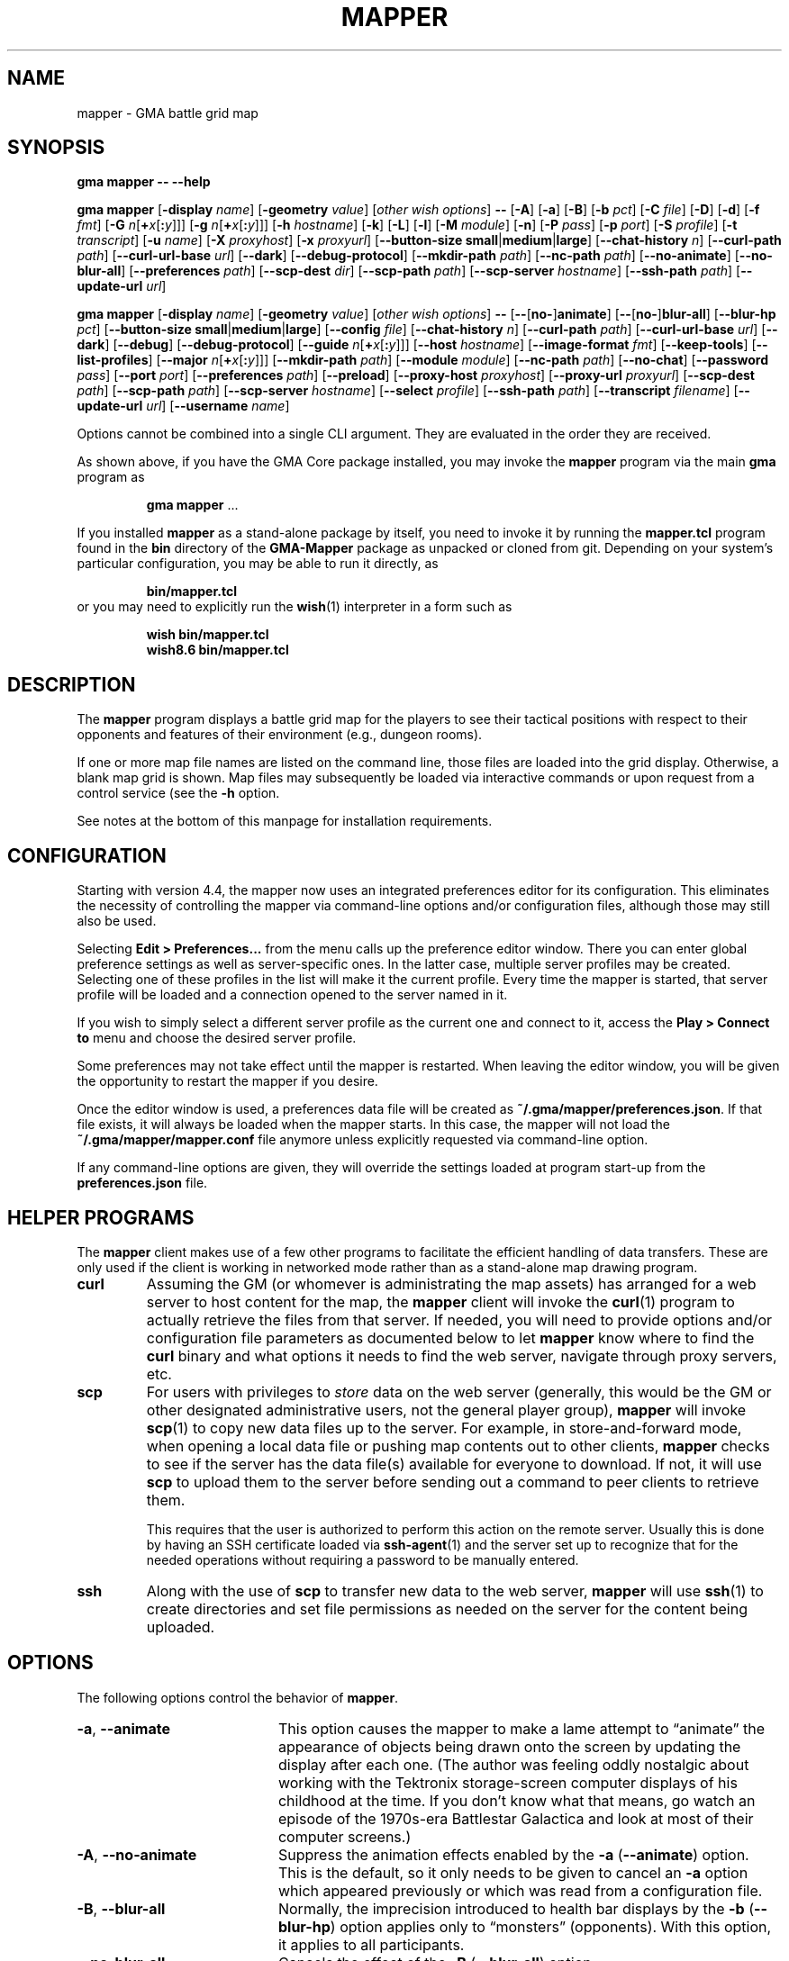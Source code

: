 '\" t
'\" <<ital-is-var>>
'\" <<bold-is-fixed>>
.TH MAPPER 6 "GMA-Mapper 4.22.1" 03-Feb-2024 "Games" \" @@mp@@
.SH NAME
mapper \- GMA battle grid map
.SH SYNOPSIS
'\" <<usage>>
.LP
.na
.B gma
.B mapper
.B \-\-
.B \-\-help
.LP
.B gma
.B mapper
.RB [ \-display
.IR name ]
.RB [ \-geometry
.IR value ]
.RI [ "other wish options" ]
.B \-\-
.RB [ \-A ]
.RB [ \-a ]
.RB [ \-B ]
.RB [ \-b
.IR pct ]
.RB [ \-C
.IR file ]
'\".RB [ \-c
'\".RI [ image\fB=\fP ] name [\fB:\fP color ]]
.RB [ \-D ]
.RB [ \-d ]
.RB [ \-f
.IR fmt ]
.RB [ \-G
.IR n [\fB+\fP x [\fB:\fP y ]]]
.RB [ \-g
.IR n [\fB+\fP x [\fB:\fP y ]]]
.RB [ \-h
.IR hostname ]
.RB [ \-k ]
.RB [ \-L ]
.RB [ \-l ]
.RB [ \-M
.IR module ]
.RB [ \-n ]
.RB [ \-P
.IR pass ]
.RB [ \-p
.IR port ]
.RB [ \-S
.IR profile ]
.RB [ \-t
.IR transcript ]
.RB [ \-u
.IR name ]
.RB [ \-X
.IR proxyhost ]
.RB [ \-x
.IR proxyurl ]
.RB [ \-\-button\-size
.BR small | medium | large ]
.RB [ \-\-chat\-history
.IR n ]
.RB [ \-\-curl\-path
.IR path ]
.RB [ \-\-curl\-url\-base
.IR url ]
.RB [ \-\-dark ]
.RB [ \-\-debug\-protocol ]
.RB [ \-\-mkdir\-path
.IR path ]
.RB [ \-\-nc\-path
.IR path ]
.RB [ \-\-no\-animate ]
.RB [ \-\-no\-blur\-all ]
.RB [ \-\-preferences
.IR path ]
.RB [ \-\-scp\-dest
.IR dir ]
.RB [ \-\-scp\-path
.IR path ]
.RB [ \-\-scp\-server
.IR hostname ]
.RB [ \-\-ssh\-path
.IR path ]
.RB [ \-\-update\-url
.IR url ]
.LP
.B gma
.B mapper
.RB [ \-display
.IR name ]
.RB [ \-geometry
.IR value ]
.RI [ "other wish options" ]
.B \-\-
.RB [ \-\- [ no\- ] animate ]
.RB [ \-\- [ no\- ] blur\-all ]
.RB [ \-\-blur\-hp
.IR pct ]
.RB [ \-\-button\-size
.BR small | medium | large ]
.RB [ \-\-config
.IR file ]
'\".RB [ \-\-character
'\".RI [ image\fB=\fP ] name [\fB:\fP color ]]
.RB [ \-\-chat\-history
.IR n ]
.RB [ \-\-curl\-path
.IR path ]
.RB [ \-\-curl\-url\-base
.IR url ]
.RB [ \-\-dark ]
.RB [ \-\-debug ]
.RB [ \-\-debug\-protocol ]
.RB [ \-\-guide
.IR n [\fB+\fP x [\fB:\fP y ]]]
.RB [ \-\-host
.IR hostname ]
.RB [ \-\-image\-format
.IR fmt ]
.RB [ \-\-keep\-tools ]
.RB [ \-\-list\-profiles ]
.RB [ \-\-major
.IR n [\fB+\fP x [\fB:\fP y ]]]
.RB [ \-\-mkdir\-path
.IR path ]
.RB [ \-\-module
.IR module ]
.RB [ \-\-nc\-path
.IR path ]
.RB [ \-\-no\-chat ]
.RB [ \-\-password
.IR pass ]
.RB [ \-\-port
.IR port ]
.RB [ \-\-preferences
.IR path ]
.RB [ \-\-preload ]
.RB [ \-\-proxy\-host
.IR proxyhost ]
.RB [ \-\-proxy\-url
.IR proxyurl ]
.RB [ \-\-scp\-dest
.IR path ]
.RB [ \-\-scp\-path
.IR path ]
.RB [ \-\-scp\-server
.IR hostname ]
.RB [ \-\-select
.IR profile ]
.RB [ \-\-ssh\-path
.IR path ]
.RB [ \-\-transcript
.IR filename ]
.RB [ \-\-update\-url
.IR url ]
.RB [ \-\-username
.IR name ]
.ad
'\" <</usage>>
.LP
Options cannot be combined into a single CLI argument.
They are evaluated in the order they are received.
.LP
As shown above, if you have the GMA Core package installed, you may invoke the
.B mapper
program via the main
.B gma
program as
.RS
.LP
'\" <<TeX>>
'\" \begin{Coding!}
'\" `$ gma mapper` \dots
'\" \end{Coding!}
.B gma
.B mapper
\&...
'\" <</TeX>>
.RE
.LP
If you installed 
.B mapper
as a stand-alone package by itself, you need to invoke it by running the
.B mapper.tcl
program found in the
.B bin
directory of the
.B GMA-Mapper
package as unpacked or cloned from git.
Depending on your system's particular configuration, you may be able to run it
directly, as
.RS
.LP
'\" <<TeX>>
'\" \begin{Coding!}
'\" `$ bin/mapper.tcl`
'\" \end{Coding!}
.B bin/mapper.tcl
'\" <</TeX>>
.RE
or you may need to explicitly run the
.BR wish (1)
interpreter in a form such as
.RS
.LP
'\" <<TeX>>
'\" \begin{Coding!}
'\" `$ wish bin/mapper.tcl`\\
'\" `$ wish8.6 bin/mapper.tcl`
'\" \end{Coding!}
.B wish 
.B bin/mapper.tcl
.br
.B wish8.6
.B bin/mapper.tcl
'\" <</TeX>>
.RE
.SH DESCRIPTION
.LP
The
.B mapper
program displays a battle grid map for the players to see their tactical positions
with respect to their opponents and features of their environment (e.g., dungeon
rooms).
.LP
If one or more map file names are listed on the command line, those files are loaded
into the grid display.  Otherwise, a blank map grid is shown.  Map files may subsequently
be loaded via interactive commands or upon request from a control service (see the
.B \-h
option.
.LP
See notes at the bottom of this manpage for installation requirements.
.SH CONFIGURATION
.LP
Starting with version 4.4, the mapper now uses an integrated preferences editor for
its configuration. This eliminates the necessity of controlling the mapper via command-line
options and/or configuration files, although those may still also be used.
.LP
Selecting
'\" <<TeX>>
'\" \menu{Edit > Preferences\dots}
.B Edit 
.B > 
.B Preferences...
'\" <</TeX>>
from the menu calls up the preference editor window. There you can enter global
preference settings as well as server-specific ones. In the latter case, multiple
server profiles may be created. Selecting one of these profiles in the list will make it
the current profile. Every time the mapper is started, that server profile will be loaded
and a connection opened to the server named in it.
.LP
If you wish to simply select a different server profile as the current one and connect to it,
access the
'\" <<TeX>>
'\" \menu{Play > Connect to}
.B Play
.B >
.B "Connect to"
'\" <</TeX>>
menu and choose the desired server profile.
.LP
Some preferences may not take effect until the mapper is restarted. When leaving the
editor window, you will be given the opportunity to restart the mapper if you desire.
.LP
Once the editor window is used, a preferences data file will be created as
.BR "~/.gma/mapper/preferences.json" .
If that file exists, it will always be loaded when the mapper starts. In this case,
the mapper will not load the
.B "~/.gma/mapper/mapper.conf"
file anymore unless explicitly requested via command-line option.
.LP
If any command-line options are given, they will override the settings loaded at program start-up
from the
.B preferences.json
file.
.SH "HELPER PROGRAMS"
.LP
The
.B mapper
client makes use of a few other programs to facilitate the efficient handling
of data transfers. These are only used if the client is working in networked mode rather
than as a stand-alone map drawing program.
'\" <<desc>>
.TP
.B curl
Assuming the GM (or whomever is administrating the map assets) has arranged for a web server
to host content for the map, the
.B mapper
client will invoke the
.BR curl (1)
program to actually retrieve the files from that server. If needed, you will need to provide
options and/or configuration file parameters as documented below to let
.B mapper
know where to find the 
.B curl
binary and what options it needs to find the web server, navigate through proxy servers, etc.
.TP
.B scp
For users with privileges to
'\" <</ital-is-var>>
.I store
'\" <<ital-is-var>>
data on the web server (generally, this would be the GM or other designated administrative users,
not the general player group), 
.B mapper
will invoke
.BR scp (1)
to copy new data files up to the server. For example, in store-and-forward mode, when opening
a local data file or pushing map contents out to other clients, 
.B mapper
checks to see if the server has the data file(s) available for everyone to download. If not,
it will use
.B scp
to upload them to the server before sending out a command to peer clients to retrieve them.
.RS
.LP
This requires that the user is authorized to perform this action on the remote server.
Usually this is done by having an SSH certificate loaded via
.BR ssh-agent (1)
and the server set up to recognize that for the needed operations without requiring a
password to be manually entered.
.RE
.TP
.B ssh
Along with the use of
.B scp
to transfer new data to the web server, 
.B mapper
will use
.BR ssh (1)
to create directories and set file permissions as needed on the server for the content being
uploaded. 
'\" <</>>
.SH OPTIONS
.LP
The following options control the behavior of
.BR mapper .
'\" <<list>>
.TP 20
.BR \-a ", " \-\-animate
This option causes
the mapper to make a lame attempt to \*(lqanimate\*(rq the appearance
of objects being drawn onto the screen by updating the display after each one.
(The author was feeling oddly nostalgic about working with the Tektronix storage-screen
computer displays of his childhood at the time. If you don't know what that means, go
watch an episode of the 1970s-era Battlestar Galactica and look at most of their
computer screens.)
.TP
.BR \-A ", " \-\-no\-animate
Suppress the animation effects enabled by the 
.B \-a
.RB ( \-\-animate )
option. This is the default, so it only needs to be given to cancel an
.B \-a
option which appeared previously or which was read from a configuration file.
.TP
.BR \-B ", " \-\-blur\-all
Normally, the imprecision introduced to health bar displays by the 
.B \-b
.RB ( \-\-blur\-hp )
option applies only to \*(lqmonsters\*(rq (opponents). With this option, it
applies to all participants.
.TP
.B \-\-no\-blur\-all
Cancels the effect of the
.B \-B
.RB ( \-\-blur\-all )
option.
.TP
.BI "\-b\fR, \fP\-\-blur\-hp " pct
This option \*(lqblurs\*(rq the health bar displays by rounding off the displayed
hit point total to only be accurate in
.IR pct -percent
intervals. For example, a setting of
.B 10
means the health bar will blur the value by 10%; in other words, rather than
every hit point showing proportionally on the health bar, the health bar will only
show 10 possible intermediate values, corresponding to the hit points being 1\-9%,
10\-19%, 20\-29%, ..., 90\-99% of the total, as well as 0% and 100%.
Thus, higher 
.I pct
values indicate less accurate displays. 
.RS
.LP
Setting 
.I pct
to 0 (or less) indicates that no blurring is desired; in this case the display is
precisely accurate. This is the default, but note that the hit points reported may
be blurred on the server (GM)'s side independently.
.LP
Once a creature reaches 0 hit points, no further blurring is
done, so the bleed-out sequence is accurate (but this is fairly quick for almost all
creatures and is of less consequence than the hit point totals while they are still
alive and fighting, so this was considered a better course of action).
.RE
.TP
.BI "\-\-button\-size " size
Change the size of the toolbar buttons. The
.I size
value may be any string starting with
.BR s ,
.BR m ,
or
.BR l ,
representing small, medium, or large-size icons. Small buttons are the default.
.TP
.BI "\-C\fR, \fP\-\-config " file
Read a set of command-line options from the named
.I file
as if they appeared at this point in the list of command-line
options. Only the long-form option names are allowed and are
given without the leading hyphens.
The file must contain a single option per line. Options which
take a parameter are separated from their parameter with an equals
sign (although this is currently not supported in the command line
itself). For example, a configuration file might contain the
following:
'\" <<TeX>>
'\"\begin{SourceCode}
'\"# My configuration settings
'\"scp-dest=/usr/local/game-support
'\"scp-server=www.example.org
'\"curl-url-base=https://www.example.org/game
'\"no-animate
'\"keep-tools
'\"\end{SourceCode}
.RS
.RS
.nf
.na
.B "# My configuration settings"
.B "scp-dest=/usr/local/game-support"
.B "scp-server=www.example.org"
.B "curl-url-base=https://www.example.org/game"
.B "no-animate"
.B "keep-tools"
.ad
.fi
.RE
'\" <</TeX>>
.LP
Note that any line whose very first character is an octothorpe
.RB (\*(lq # \*(rq)
is ignored as a comment.
.LP
If the file
.B ~/.gma/mapper/mapper.conf
exists, it is read first before command-line options or
(other) configuration files are loaded.
.LP
Note that more than one
.B \-\-config
(and/or
.BR \-C )
option may be given, in which case the files are read in the order they appear in the 
command line. This may be used to split up options into different files, such as general
settings common to all sessions, and specific settings based on networks or different games.
.RE
'\".TP
'\".BI "\-c\fR, \fP\-\-character \fR[\fP" image =\fR]\fP name \fR[\fP: color \fR]\fP
'\"Add player
'\".I name
'\"to the list of standard players tracked by the mapper.
'\"This is the list that appears in the pop-up menu for placing
'\"people onto the map.  If 
'\".I color
'\"is also specified, that color is used for the threat zone
'\"highlighting.  This may be a standard X11 color name, or
'\"an RGB value in the form 
'\".BI # rgb,
'\".BI # rrggbb,
'\"or
'\".BI # rrrgggbbb.
'\"The default is \*(lqblue\*(rq.
'\".RS
'\".LP
'\"If an image file will be used with the character that's not the same
'\"name as the character, specify it as
'\".IB image = name
'\"in this option.
'\".LP
'\"Multiple
'\".B \-c
'\"options may be given.  Each adds another name to the list.
'\".LP
'\"Note that when the mapper is networked, the
'\"default list of names actually comes from the server, so it
'\"should not be necessary to specify these names to the client from
'\"the command line or configuration file.
'\".RE
.TP
.BI "\-\-chat\-history " n
Limits the retained chat history to 
.I n
messages. When
.B mapper
starts, it reloads the chat history it had cached from the previous
session on the current
.I host
and 
.I port
but if that results in more than
.I n
messages being in the history, the list of messages is truncated to
the most recent
.I n
(both in-memory and in the cache file). Any additional messages
received will be kept, so the actual history will be a little
larger than
.I n
until the next time 
.B mapper
is started. If
.I n
is less than or equal to 0,
then no limit is placed on the history size.
The default limit is 512.
.TP
.BI "\-\-curl\-path " path
Specify the path to the
.BR curl (1)
program on your system, if the built-in default doesn't work for you.
This is used when fetching image and map files from the server.
.TP
.BI "\-\-curl\-url\-base " url
Specify the base URL on the data server. The files downloaded by mapper
clients will be in a directory hierarchy appended to this string.
.TP
.BR \-d ", " \-\-dark
This option changes the default color palette to use a darker background which
may be easier to look at for longer periods of time. On macOS systems running
up-to-date versions of Tcl/Tk (not the default legacy version supplied by
Apple), dark mode is automatically selected if the macOS session is also
configured for dark mode.
.TP
.BR \-D ", " \-\-debug
Increase debugging output level. Multiple 
.B \-D 
options further increase verbosity of debugging messages. These are displayed
in a separate window.
.TP
.BI \-\-debug\-protocol
Turns on debugging messages showing all interactions between client and server, and the client-side
procesesing that is done to support that interaction.
.TP
.BI "\-g\fR, \fP\-\-guide " n
Make every
.IR n th
gridline red (thick lines).
This is for minor guide lines. The value of
.I n
may be specified in all the same ways as for the
.BR \-G / \-\-major
option (see below).
.TP
.B \-\-help
Print a summary of the command invocation options and exit.
.TP
.BI "\-h\fR, \fP\-\-host " hostname
Connect to a map control service running on the designated host.  This will 
send updates to item positions, display of rooms, etc.
If this option is not specified, no control connection is made, and the mapper
runs in stand-alone mode.
.TP
.BR \-f ", " "\-\-image\-format gif" | png
Sets the preferred image file format to request when retrieving images from the server to display on the map.
.TP
.BR \-k ", " \-\-keep\-tools
Normally, map clients have their toolbars turned off to maximize
the available screen space for the battle map. The GM can turn on and off their toolbars from
his console as needed.  If this option is given, this causes the client to unconditionally
display its toolbar anyway. This is used for the main map run by the GM or whomever else is
managing the group map and needs the toolbar active, or if people just want to keep the toolbar all
the time.
'\" <<New>>
.TP
.BR \-L ", " \-\-list\-profiles
List all the available profiles in the current preferences settings (either the default set for
the mapper client or the one specified with the
.B \-\-preferences
option). This list is printed to the standard output and then the mapper exits.
These are the profile names which may be given to the
.B \-\-select
option.
'\" <</New>>
.TP
.BI "\-G\fR, \fP\-\-major " n
Make every
.IR n th
gridline green (very thick lines).
This is for major guide lines on the map. 
.TP
.BI "\-G\fR, \fP\-\-major " n + o
As above, but offset the major guide lines to the right and down by
.I o
lines.
The
.B +
character is required, but the value of
.I o
may be negative, so the option 
.RB \*(lq \-G
.IB n +\-3\fR\*(rq\fP
would move the lines to the left and up by 3 lines.
.TP
.BI "\-G\fR, \fP\-\-major " n + x : y
If expressed this way, rather than use the same offset in both directions, move the guide
lines 
.I x
lines to the right and
.I y
lines down.
.TP
.BI "\-\-mkdir\-path " path
Specify the 
.I "server-side"
path to the
.BR mkdir (1)
program which will be used when uploading files
'\" <</ital-is-var>>
.I to
'\" <<ital-is-var>>
the data server (authorized users only).
.TP
.BI "\-M\fR, \fP\-\-module " module
Use the module ID code
.I module
for this session. This is used to differentiate server-side resources
between campaigns which have conflicting names. This is only needed 
for the mapper clients used as the forwarder in store-and-forward mode
(typically the GM's own client).
.TP
.BI "\-\-nc\-path " path
Specify the path to the
.BR nc (1)
program which will be used when sending files
'\" <</ital-is-var>>
.I to
'\" <<ital-is-var>>
the data server (authorized users only) through a SOCKS proxy server.
.TP
.BR \-n ", " \-\-no\-chat
Suppress the display of incoming chat messages including die rolls.
.TP
.BI "\-P\fR, \fP\-\-password " pass
For servers which require authentication, this specifies the password to gain entry to that server.
This is a fairly simple authentication mechanism intended to block nuisance connections, spam,
and accidental connections of legitimate clients to the wrong game server. If 
.I pass
is given as a single question mark
.RB (\*(lq ? \*(rq),
then the user will be prompted to enter their password manually when connecting to the server.
This avoids placing the plaintext password on the command line or in a configuration file.
.TP
.BI "\-p\fR, \fP\-\-port " port
If the
.B \-h
.RB ( \-\-host )
option is given, connect to the specified TCP
.I port
number on that host.  The default is port 2323.
.TP
.BI "\-\-preferences " path
Use the specified
.I path
instead of
.B ~/.gma/mapper/preferences.json
for the set of user preferences to use for this invocation. This allows
a completely separate set of preferences to be used for different users
or purposes. This command may not appear in a configuration file
(and is ignored if it is). It must be given only on the command line.
.TP
.BR \-l ", " \-\-preload
Pre-load all the cached images into memory at start-up, instead of loading them
as needed during the map's operation. Note that this only loads cached images
which are new enough that the mapper wouldn't check the server for newer versions
anyway, thus allowing a mapper client to be restarted mid-game with a minimum of
impact to game performance.
.TP
.BI "\-X\fR, \fP\-\-proxy\-host " host \fR[\fP: port \fR]\fP
For sending files
'\" <</ital-is-var>>
.I to
'\" <<ital-is-var>>
the server (for authorized users only), use the specified SOCKS5 proxy
server. (E.g.,
.BR "\-X proxy.example.org:1080" .)
.TP
.BI "\-x\fR, \fP\-\-proxy\-url " proxyurl
Use the given URL to connect through a proxy server to fetch image data.
This does not affect the connection to the map server used by GMA (yet).
(E.g., 
.BR "\-x http://proxy.example.org:1080" .)
.TP
.BI "\-\-scp\-dest " path
Specify the 
.I server-side
directory into which files will be uploaded (authorized users only).
This will be the top-level data directory for the mapper; subdirectory
names will be appended to this string.
.TP
.BI "\-\-scp\-path " path
Specify the path to the
.BR scp (1)
program which will be used to send files
'\" <</ital-is-var>>
.I to
'\" <<ital-is-var>>
the data server. (Authorized users only.)
.TP
.BI "\-\-scp\-server " hostname
The host name of the storage server. Only used when sending files
'\" <</ital-is-var>>
.I to
'\" <<ital-is-var>>
the server (authorized users only).
.TP
.BI "\-S\fR, \fP\-\-select " profile
Selects the named server
.I profile
from the
.B preferences.json
file without making it the selected profile
for other invocations of the mapper.
.TP
.BI "\-\-ssh\-path " path
Specify the path to the 
.BR ssh (1)
program used to send files
'\" <</ital-is-var>>
.I to
'\" <<ital-is-var>>
the storage server (authorized users only).
.TP
.BI "\-t\fR, \fP\-\-transcript " path
'\" <<TeX>>
'\" \label{mapper-transcript-opt}
'\" <</TeX>>
Records all chat window activity (including results of die rolls) to the
specified file
.IR path .
If this file exists, it will be appended to with the new information.
.RS
.LP
The following special tokens may appear in the
.I path
string, which will be replaced with values based on the time of day
the file is opened:
'\" <<desc>>
.TP 6
.B %a
Mon, Tue, etc.
.TP
.B %A
Monday, Tuesday, etc.
.TP
.B %b
Jan, Feb, etc.
.TP
.B %B
January, February, etc.
.TP
.B %d
Day of month (1\-31).
.TP
.B %j
Julian day of the year.
.TP
.B %m
Month (01\-12).
.TP
.B %y
Year (00\-99).
.TP
.B %Y
Year (all digits).
.TP
.B %H
Hour (00\-23).
.TP
.B %I
Hour (01\-12).
.TP
.B %M
Minutes (00\-59).
.TP
.B %S
Seconds (00\-59).
.TP
.B %p
AM or PM.
.TP
.B %D
Date (%m/%y/%d).
.TP
.B %r
Time (%I:%M:%S %p).
.TP
.B %R
Time (%H:%M).
.TP
.B %T
Time (%H:%M:%S).
.TP
.B %Z
Time zone name.
'\" <</>>
.RE
.TP
.BI "\-\-update\-url " url
Specifies the URL where updated versions of the 
.B mapper
program may be obtained. This enables automatic upgrades. The
.B mapper
will, with the user's approval, download updated versions of itself
from this URL and install them.
.TP
.BI "\-u\fR, \fP\-\-username " name
Sets the name used to identify you amongst the other players on your server.
If this option is not provided, your current system username will be used
instead.
'\" <</>>
.SH "INVOCATION"
.LP
As of this writing, the mapper still has not been ported to the new GMA
code in Python, and is still implemented as a Tcl/Tk script.  This means
you need to have a Tcl/Tk interpreter installed on your system. (See 
.B "http://tcl.tk"
if you need more information about that.) Since it's a GUI application,
it is run using the 
.B wish
command (the Tcl Windowing Shell).
.LP
We have noted that at least on the Mac platform, the
.B wish
program will refuse to let you expand the map window larger than
the largest dimensions of the screen(s) when it was launched,
so you want to plug in any projector or external displays before
starting the map.
.SH "INTERACTIVE USAGE"
.LP
The mapper shows the dungeon area around the players and includes features which
are helpful for managing game mechanics, particularly those relating to combat.
It is intended to be fairly self-explanatory (and I don't have time to thoroughly
document everything at the moment), so the following brief notes will hopefully suffice
to help a new user navigate its quirks.
.LP
The system menu bar is not used for this application, and is left to whatever the
.B wish
program sets it to for generic scripts. Instead, all of the interaction with the mapper
is done through its toolbar and context menu.
.SS "Tool Bar"
.LP
Across the top of the map is a graphical toolbar. Click on each button to activate its features. Note that some of these turn on/off different modes of operation for the map. When this happens, the mouse cursor will change to show the mode the map is currently in.
.LP
Each button is described briefly below.
The first block of buttons control the mapper's mode of operation.
They function as radio buttons (only one is active at a time,
and selecting one de-selects the previously selected one).
'\" <<list>>
.TP 10
Line Tool (cross-hair cursor)
Selects the line drawing tool. When this tool is active, click
the left button to start drawing a line, then click it again at
the other end of the line. You may continue clicking to get multiple
connected line segments (which all count as a single object on the
map). When finished, press the Escape key or click the middle button.  Cancel by pressing Escape or the middle button without having 
defined any points on the line at all.
Note that the current FILL color (not OUTLINE color) is used to
draw the line on the map.
.TP
Rectangle Tool (square cursor)
Selects the rectangle drawing tool. When this tool is active, click
the left button where you want one corner of the rectangle
to go, then click again where the diagonally opposite corner
should go.
The rectangle will be outlined in the OUTLINE color and filled
in with the FILL color.
Cancel by pressing Escape or the middle button.
.TP
Polygon Tool (polygon cursor)
This works like the Line Tool except that the region inside the
shape defined by the line segments is filled in with the FILL color,
while the outline is colored in the OUTLINE color.
.RS
.LP
Note that when this tool is selected, the two option buttons 
become active, offering some different options for how the lines
of the polygon are to be joined:
'\" <<list>>
.TP 8
Corner
Each time you click on this button, it cycles through the different
corner-join options: beveled, mitered, and round.
.TP
Spline
Each time you click on this button, it cycles through the spline 
levels from 0 (no splines, just straight lines), to 9 (use 9
lines between points to make a smooth curve).
.RE
'\" <</>>
.TP
Ellipse Tool (circle cursor)
This works like the Rectangle Tool except that it draws an elliptical shape inscribed within (tangent to) the rectangular area defined
by the two mouse clicks.
.TP
Arc Tool (diamond crosshair cursor)
This tool is for making various semicircular shapes. Its operation
is a little more complex than the others. When this tool is
active, the option is also active, allowing you to choose the
type of arc to create:
.RS
'\" <<desc>>
.TP 10
Arc type
Each time you click on this option button, it cycles through the
choices of arc types: pie slice, chord, and arc.
.LP
First, draw the elliptical shape for the arc (as if it were a
complete ellipse) as described for the Arc Tool. Then, move the
mouse horizontally to rotate the arc and vertically to adjust the
length of the arc. When satisfied, click the left button to complete
the arc.
Cancel by pressing Escape.
.RE
'\" <</>>
.TP
Text Tool (i-beam cursor)
This is used for placing text on the map. Its operation works much
like the stamp tool (q.v.), in that left-clicking on the canvas will
place a new copy of the current string at that location. If there is
no current string, you will be prompted to enter one.  Right-clicking
will prompt you for a new string rather than using the current one.
The current string is displayed below the tool bar.
.RS
.LP
With this tool active, a font selection button is available. Clicking
this toggles the font selection dialog. Changing the font in that dialog
will alter the font of the most recently placed text object (as long as
the text tool remains active) and sets the font for future text objects.
.LP
There is also an anchor selection button while this tool is active. This
shows as a centered cross (+) to indicate that the text will be centered
around the point where the mouse is clicked. Clicking on the anchor selection
button will cycle through all of the anchor directions available: north, south,
northeast, etc. These mean that the text will be aligned so that the point
where the mouse is clicked will be that direction from the text. Thus, for example,
selecting an anchor of \*(lqwest\*(rq (incidated by a left-pointing arrow) will
center the text vertically but align it horizontally so that the point
is to the left of the text.
.RE
.TP
Move Tool (iron cross cursor)
This is the default mode, and the one you should keep the mapper
in when not changing the map features. With this mode, you can
drag creatures around the map as described below.
.RS
.LP
If the mouse is not over a creature token when starting to
drag the mouse, the map grid itself is dragged, providing an easy way to scroll
the map.
.LP
If you hold down the shift key while clicking the left button on the canvas in
this mode, it will briefly show a marker to draw attention to the grid square
the mouse is in.
.RE
.TP
Delete (aka Cut) Tool (skull cursor)
With this tool active, any object you click on with the left button
will be deleted from the map immediately (no saving throw).
if you click where there are multiple overlapping objects,
you will be prompted to select which to delete. Press Escape if
you don't want to delete any of them.
.TP
Object Move Tool (multi-arrow cursor)
This tool allows the map objects (as opposed to creature tokens)
to be dragged to new locations. Note that you are dragging the object's
.I "reference point"
with the cursor. Once an object has been moved any distance with the
mouse, the arrow keys (or the standard 
.BR vi (1)
movement keys) may be used to \*(lqnudge\*(rq the object by one pixel
at a time up, down, left, or right; additionally the keys
.BR u ,
.BR d ,
.BR f ,
and
.BR b
may be used to move the object up, down, to the front, and to the back in the stacking order
'\" <</ital-is-var>>
.RI ( z
coordinate), respectively.
'\" <<ital-is-var>>
.TP
Stamp Tool (star cursor)
This allows graphical tiles to be \*(lqstamped\*(rq onto the map.
If there is a current tile already chosen, a new copy of it is placed
on the map with the upper-left corner at the point the mouse was clicked.
If no such tile was chosen, you will be prompted for its name. Right-clicking
will force the selection of a new tile image rather than re-stamping the
current one. See
.BR rendersizes (6)
for more information about the format of these tile files. They should be
rendered and (if using a map server) uploaded ahead of time so they are
visible in the map.
.LP
The next block of buttons control the appearance of
any new objects added to the map.
.TP
Fill Mode
Clicking on this button toggles whether the shape will be filled
or not. (Somewhat counter-intuitively, lines are filled with the
FILL color, not the OUTLINE color, so turning off fill will just
give you invisible lines.)
.TP
Fill Color
Clicking on this button selects the FILL color to be used to
fill in new object areas. This is disabled if fill mode is turned
off.
.TP
Outline Color
Clicking on this button selects the OUTLINE color to be used to
draw around new object areas.
.TP
Grid Snap
Clicking on this button cycles through the grid snap options:
.RS
'\" <<desc>>
.TP 
Off
Points may be added anywhere on the canvas (free form drawing).
.TP
1
Points may only be added at the intersections of grid lines.
.TP
1/2
Points may be added at grid intersections, and 1/2 way between them
horizontally or vertically.
.TP
1/3
Points may be added at grid intersections, and every 1/3 of the way
between them
horizontally or vertically.
.TP
1/4
Points may be added at grid intersections, and every 1/4 of the way
between them 
horizontally or vertically.
.RE
'\" <</>>
.TP
Line Width
Clicking on this button cycles through the line widths from thinnest to 
thickest.
'\" <</>>
.LP
The next block of buttons clear the map:
'\" <<desc>>
.TP
Clear Features
Clicking this button wipes the map clean except for creatures.
.TP
Clear Creatures
Clicking this button removes all creatures from the map.
.LP
The next block gives access to tactical displays.
.TP
Toggle Combat Mode
Normally, the GM console will automatically turn on combat mode,
but if you want to manually enable or disable it, click this button.
When active, the threat zones around each creature are highlighted
using colored cross-hatch patterns.
.RS
.LP
If health tracking is in effect (i.e., for creature objects which
have a non-empty 
.B HEALTH
attribute), a health bar is displayed across the bottom of each creature's token.
The appearance of this bar depends on the current health of the creature.  For
the description that follows, the significant health statistics are:
'\" <<desc>>
.TP
.I t
The total number of hit points the creature has when at maximum health.
.TP
.I x
The extra points (below zero) which define the amount of lethal damage
a dying creature can sustain before being dead. In Pathfinder and compatible
d20 games (and perhaps others), this is the Constitution score for the creature.
.TP
.I l
The number of hit points worth of 
.I lethal
damage sustained by the creature.
.TP
.I n
The number of hit points worth of
.I non-lethal
(i.e., subdual)
damage sustained by the creature.
'\" <</>>
.LP
The health bar indicates graphically the creature's health condition and relative
amount of damage they have taken, as follows:
'\" <<desc>>
.TP 13
Full health
A creature in full health will have a solid green bar across the entire width of their token's space
on the map.
.TP
Injured
The full width of the token space represents the creature's total (maximum) hit points 
.RI ( t ).
A red bar will start encroaching over the green in proportion to the number of lethal hit points
.RI ( l )
they have taken. A yellow bar will likewise represent the number of non-lethal hit points
.RI ( n )
taken. Thus, the health bar will be shifting more from green to red/yellow as the creature gets more
and more injured, until as it nears the point of meeting its maker, the entire bar will be red.
.TP
Flat-footed
A flat-footed creature (which does not also have any of the conditions listed below) will have a blue
frame around the health bar.
.TP
Staggered
When staggered due to non-lethal damage (i.e.,
.IR n >0
and
.IR l + n = t ),
the health bar has a yellow frame around it. The creature will move to unconscious if it suffers more
damage.
.TP
Unconscious
When unconscious due to non-lethal damage (i.e.,
.IR n >0
and
.IR l + n > t),
the health bar has a violet frame around it.
.TP
Disabled
When disabled, a red frame will appear around the health bar. 
The mapper will automatically assume disabled condition if a creature has exactly 0 hit points left (i.e.,
.IR l = t .)
.TP
Dying
When at negative hit points but still above the death level
.RI (\- x < t \- l < 0 ),
a red frame will appear but the red bar will retreat to the left as more lethal damage is taken,
until it's fully black at the point of death.
.TP
Stable
If dying but stabilized, the health bar will have a brown frame around it.
.TP
Dead
When completely mortally wounded
.RI ( t \- l <=\- x ),
the health bar is solid black.
.RE
'\" <</>>
.TP
Show HP Values
This toggles the display of health statistics for players (not monsters) over the
health bars. If only lethal damage has been inflicted, it displays
.RI \*(lq hp / max \*(rq
where
.I hp
is the current number of hit points remaining, out of a maximum of
.I max
hit points. If non-lethal damage has been suffered, then the display is
.RI \*(lq hp ( nl )\*(rq
where
.I nl
is the amount of non-lethal damage.
If a creature is fully dead, it simply says 
.RB \*(lq DEAD \*(rq.
.TP
Spell Area of Effect
This adds a spell area of effect to the battle grid. Once created,
this becomes a permanent map feature which may be removed using the
Cut Tool (q.v.).
When this tool is activated, two option buttons are enabled which allow
you to control the shape of the spell area:
.RS
'\" <<desc>>
.TP
Shape
This button cycles through the supported spell shapes: radius, cone, and ray.
.TP
Spread
This button toggles whether the spell effect \*(lqspreads\*(rq around corners.
This is not yet implemented.
.LP
Select the point of origin for the spell by clicking the left button over a
grid intersection (the tool will snap to intersections automatically). Then
move the mouse to the target point of the spell and click again to complete
the area. As you move the mouse, the spell's area and affected grids will be
shown.  The area of effect is filled in with cross-hatch patterns in the FILL
color.
Cancel by pressing Escape.
This is an active tool like the other drawing tools. When finished, select
another mode such as the Move Tool.
.RE
'\" <</>>
.TP
Ruler Tool
Selecting this tool allows you to measure the distance
along a path. Click the left button on a point, then
move the mouse to another point. If desired, multiple
points may be clicked to build a path. Middle-click or
press Escape to end the measurement.
.TP
Grid Display Toggle
Clicking this button turns on and off the display of the
gridlines on the map. This is a local display setting only,
and is not broadcast to other clients.
.TP
Die Roller
If connected to a server, this button brings up the chat window. In this window,
you may send and receive messages and die rolls to other connected users. 
This window is split into three adjustable panes, described individually below.
The division between each pane may be moved by dragging the mouse over the
separation point or pane handle.
.RS
'\" <<list>>
.TP
.B "Chat Messages Pane"
In the main portion of this pane displays incoming chat messages.
Each is prefixed with the name of the sender. If the message was
addressed only to you, the tag
.RI \*(lq (private) \*(rq
is added after the sender's name. If it was sent to a specific subset
of users, their names will be listed as
.RI \*(lq "(private to alice, bob, charlie)" \*(rq.
.RS
.LP
There are two entry lines below the chat window. The top one is for sending
chat messages. Anything typed in the entry box will be transmitted when the Return
key is hit. To the left of this entry box is a menu button which controls who
the message is sent to. If \*(lq(all)\*(rq is selected, the message is sent to all
listening clients (which need not be listed in the menu; the message will be sent to
everyone at the server level). If a recipient's name is selected, it will only be
sent to them. If another recipient's name is selected, they are
.I "added to"
the list of recipients. These selections are actually toggles\(emselecting a recipient's
name again will remove them from the list. This allows for messages to be sent to
any arbitrary subset of users. Selecting \*(lq(all)\*(rq will clear all selections again.
The \*(lqrefresh\*(rq button to the right of the entry box will update the recipient selection
menu with the current set of logged-in users.
.LP
The bottom entry line is for making die rolls. Into the entry box you may type any die roll
string such as would be accepted to the
.B DieRoller.do_roll()
method as documented in
.BR dice (3).
When the Return key is pressed, this die roll is sent to the server, which will roll the
dice and transmit the results just like a chat message (which includes the currently-selected
chat recipient list). The \*(lq(i)\*(rq button to the right of the entry box will bring up
a help window explaining what may be entered for die rolls.
'\" <<ital-is-var>>
.RE
.TP
.B "Recent Rolls Pane"
The most recent 10 rolls entered into the above-mentioned entry box are kept in a list in this
pane, with the most recent on top. Clicking on the die button next to any of these will re-roll
it again. If additional modifiers are in play, they can be typed into the entry box next to the 
die button. Whatever is entered is simply appended to the original die expression after a plus sign.
Thus, entering \*(lq5\*(rq will add \*(lq+5\*(rq to the roll, and entering \*(lq1d6 fire+3\*(rq
will add \*(lq+1d6 fire+3\*(rq to the roll.
.TP
.B "Preset Rolls Pane"
A set of commonly-needed die rolls may be pre-set into the tool and then invoked using the
third pane. Clicking the \*(lq(+)\*(rq button will add a new preset by prompting for its name,
description, and die roll. The name uniquely identifies the preset within the list. The description
will appear as a tooltip for your reference when looking at your presets. The new preset is
saved on the server and will be loaded into your client every time it's started. Presets are
invoked in the same manner as described above for recent rolls. Clicking the \*(lq(\-)\*(rq
button removes the preset from the list.
.RS
.LP
If a preset name includes a vertical bar (e.g.,
.RB \*(lq 12|WillSave \*(rq),
then only the part after the bar will be displayed on-screen, but the entire name is used to
sort the presets in the window. This allows arbitrary sort ordering without cluttering the display.
.LP
The file load and save buttons at the bottom of the pane are used to load and save the preset
list to local disk files which have the format documented in
.BR dice (5).
.RE
.RE
'\" <</>>
'\" <</>>
.LP
The final block of tool buttons control global operations of the mapper:
'\" <<desc>>
.TP
Zoom In
Double the visual size of grid blocks.
.TP
Zoom Out
Halve the visual size of grid blocks.
.TP
Un-Zoom
Restore the zoom level to normal.
.TP
Load
Add all the map objects from a disk file onto the map tool, replacing all the map features
previously on the map (but not the creatures).
.TP
Merge
Like Load, but add to the existing objects rather than replacing them.
.TP
Unload
All the objects saved to a selected disk file are 
.I erased
from the map.
.TP
Push
Push the entire contents of this map client to all other clients, replacing their
current contents. (Only available in store-and-forward mode, generally only for GM use.
Since the server now tracks game state and clients and re-sync with it directly,
there is no longer a need for clients to push their contents to each other, and that
was a problematic operation anyway.)
.TP
Store and Forward
Toggles store-and-forward mode. When enabled, this changes the behavior of the following
other buttons, providing a client update path that is much more efficient and less
error-prone than streaming the object updates through the server. Stand-alone
(non-networked) map clients should use the normal mode of operation instead.
.RS
.TP 7
Load
Prompts for the selection of a map file from disk as usual. However, rather than
loading that file directly, it checks to see that the file is available from the
server by checking the local cache and (if necessary) downloading from the server.
If the file is not found by those operations, it will be uploaded to the server
(assuming the user has the proper SSH access active at the time). Other clients
are then instructed to load the map file from the server. 
.TP
Merge
As with the Load button, but merges the map file with the existing map contents
rather than replacing them.
.TP
Unload
Ensures that a server copy of the map file exists as the Load button does, but then instructs
the remote clients to delete the contents of that file rather than sending individual
object deletion commands over the network to them.
.TP
Push
Saves the current map contents to a temporary file, uploads it to the server,
and then instructs the other clients to load that file.
.RE
.TP
Sync
'\" <</ital-is-var>>
.I "(Note that this button's function has changed as of version 3.25.)"
'\" <<ital-is-var>>
This clears the contents of the mapper client and requests a fresh set of data
from the server, thus synchronizing this client to be in line with the server's
idea of the current game state. Depending on how the server is configured, it
may automatically perform this operation for you when you connect to it.
.TP
Save
Save everything on the map to a disk file. You will be prompted to decide whether
this includes creatures as well.
.TP
Exit
Exit the mapper program.
'\" <</>>
.SS "Context Menu"
.LP
Clicking the right button over an object calls up a context-sensitive menu with the
following options. Not all options will be enabled in all cases.
Most of these involve performing actions on creatures. 
'\"This only works when the creature's
'\".I "reference grid"
'\"(the upper-left most grid in the space the creature occupies for creatures larger than
'\"medium-size) is right-clicked.
'\" <<list>>
.TP 20
.BI "Remove " name
Remove the creature from the map. 
If there are multiple creatures in the same grid, a submenu will allow you to select which one to remove, or allow you to remove them all.
.TP
.B "Add Player..."
Add one or more new player tokens into the grid clicked. This pops up a dialog box to enter the relevant
information about the new player:
.RS
'\" <<desc>>
.TP 8
.I name
The name by which the creature is to be known on the map. This
'\" <</ital-is-var>>
.I must
'\" <<ital-is-var>>
match the name the GM console is using to track initiative, or it'll never be highlighted
when its turn comes up (otherwise the name doesn't matter).  If the name coincides with 
graphical tile images already loaded, that image will be used instead of a plain circle with
the creature's name inside.  If a range in the form
.BI # n \- m
is appended to the name (usually with a space between the name and this notation),
then 
.IR m \- n +1
copies of the creature are added in a series of grid spaces starting with the one right-clicked
and continuing to the right.  For example, entering the name
\*(lqOrc #1\-3\*(rq will create three creatures, named
\*(lqOrc #1\*(rq,
\*(lqOrc #2\*(rq,
and
\*(lqOrc #3\*(rq.
Names must be unique. If another token was already on the map with the same name,
it is replaced with this one.
.RS
.LP
If a different image file is needed than the default (named the same as the person's name), 
specify it as 
.IB imagename = creaturename
(optionally followed by the 
.B #
notation described above).
.RE
.TP
.I size
The size, in units of grid squares (diameter), of the creature's token. 
You can also use standard size
designations
.B f
(fine),
.B d
(diminutive),
.B t
(tiny),
.B s
(small),
.B m
(medium),
.B l
(large),
.B h
(huge),
.B g
(gargantuan),
.B c
(colossal).
Where it makes a difference, indicate \*(lqtall\*(rq creatures by using
a capital letter and \*(lqwide\*(rq creatures with a lower-case one.
Since the recommended practice is to use the size codes, which means
you would use the same code for both
.I size
and 
.I area
fields, any time you type into the 
.I size
field, that will update 
.I area
at the same time. If a different
.I area
is needed, that can be edited afterward separately.
.TP
.I area
The threat area in the same units as the
.I size
field. This may also be
one of the standard size designator codes as with
.I size
(and this is generally preferred). In that case,
for size categories larger than medium, use upper-case
(tall) letters for size categories of tall creatures,
and lower-case for long creatures.
.TP
.I color
The color of the threat zone to draw around the creature
in combat mode.
.TP
.I reach?
Check this box if the creature has a reach weapon in hand.
'\" <</>>
.LP
Clicking
.B Ok
places the creature(s) on the grid and dismisses the dialog
box, while clicking
.B Apply
places the creature(s) but leaves the dialog up in case you want
to add more creatures to that grid square.
.RE
.TP
.B "Add Monster..."
Just like 
.B "Add Player" 
but adds a monster token.
.TP
.BI "Toggle Death for " name
Flips the creature token between living and dead states.
The mapper will automatically draw an \*(lqX\*(rq across the creature
token in addition to switching to the \*(lqdead\*(rq image (if images
are used).
.TP
.BI "Cycle Reach for " name
Cycles through the extra threat zone for reach weapons. This goes from normal threat
area to reach area and then to extended reach (both adjacent and reach zones together), then
back to normal again.
.TP
.BI "Toggle Spell Area for " name
Defines a spell effect which is described as a radius \*(lqcentered on you\*(rq (or some
creature). After choosing this item, click the left button to define where the radius extends
from the creature's perimeter.  If there was already a spell in effect, this cancels it.
This differs from the spell area tool from the toolbar in that it moves with the creature
and radiates from the creature's entire space rather than coming from a fixed point on the map.
The area is filled in with the current FILL color.
.TP
.BI "Polymorph " name
If alternative images are available for a creature, this selects which is to be displayed.
If the creature has a 
.B SKINSIZE
attribute which indicates the size of each of its polymorphed forms, then this menu will
allow you to choose between the number of forms defined for that creature, and will automatically
adjust the creature size at the same time. Otherwise, the mapper program doesn't know what
alternate forms are available so it will offer you a choice of three different forms, and will
make a best-effort attempt to locate and display the corresponding images. In this case,
you will need to manually adjust the size if needed.
.TP
.BI "Change Size of " name
Alter the size of a creature token.
.TP
.BI "Toggle Condition for " name
Selects a condition from the list of conditions built in to
.B mapper
or defined by the map service for custom game-specific conditions.
If the selected condition is already set for the target creature(s),
then it is removed. Otherwise it is added to the target(s).
.TP
.BI "Tag " name
Add a tag to a creature token to indicate their conditions. The recent tags which were set
are remembered and available in a sub-menu for convenience.
.TP
.BI "Set Elevation of " name
Specify how high above (or below) the obvious reference level a particular creature is.
This puts a tag in the upper right corner of their token in which is shown their elevation 
(as a simple number). The sub-menu triggered by this item allows easy selection of relative
distances, so you can quickly note that a creature moved up by 10 feet, for example.
Any arbitrary elevation may be directly input by selecting
.RB \*(lq (set) \*(rq
and typing the desired elevation into the dialog box that appears. If an absolute number is
input, that will be the new elevation. If the number begins with a 
.B +
or 
.B \-
sign, its value will be added or subtracted to the current elevation instead.
.TP
.B "Set Movement Mode"
Various modes of locomotion are denoted in the elevation tag (q.v.) by using
a different color for each. Use this menu item to select the mode currently
employed by the creature:
.RS
'\" <<desc>>
.TP
.B land
(white text on a black background)
.TP
.B fly
(black text on a deep sky blue background)
.TP
.B climb
(white text on a forest green background)
.TP
.B swim
(white text on a teal background)
.TP
.B burrow
(white text on a sienna background)
.RE
'\" <</>>
.TP
.B "Deselect All"
Cancels the multiple-creature selection.
.TP
.B "Show Visible Objects"
Moves the scrollbars to bring map features into view.
.TP
.B "Sync Others Views"
Moves all the other map clients scrollbars to see what this client is showing.
.TP
.B "Refresh Display"
Redraws the contents of the local mapper client. This does not reload any data (see the
.B Sync
button in the toolbar for that), but just locally re-draws everything again. This is useful,
for example, if the client didn't know about image data for tiles or creature tokens when it
first rendered the display. Often, it will work in the background to discover the missing
image data, so refreshing the display will then render everything properly.
.TP
.I name
Add a player token for the named player to the map, or move it to this location
if it was already on the map.
'\" <</>>
.SS "Creatures"
.LP
With the Move Tool (q.v.) selected, click and drag creatures to move them
around the map. 
'\"As with context menus, creatures larger than medium-size must
'\"be dragged from the upper-left corner of the rectangular space they fill on the board.
.LP
If you hold the control key down while left-clicking on creature tokens, it toggles whether
that creature is included in the group selection. When a group is selected, dragging any member
of the group moves the entire group at once. Context selections will also apply to the entire
group (e.g., to toggle death for all the selected tokens).
.LP
In combat mode, the area threatened by each creature is shown as a dashed outline,
and is cross-hatched when that player's turn is up for action. Arrows are drawn between
creatures in range to be melee targets.
.SH INSTALLATION
.LP
To run the mapper, you'll need an up-to-date Tcl/Tk interpreter (8.6 or later), 
and the tcllib and tklib standard libraries.
.LP
Additionally you will need a copy of
.BR curl (1)
installed on your system. 
.LP
If you will be uploading content to the web server (and are authorized to do so),
you will also need to have
.BR ssh (1)
and 
.BR scp (1)
on your system.
.LP
You will need to ensure that the paths to these commands, server name(s), data paths, etc,
are configured correctly for your needs as well.
.SH "SEE ALSO"
.LP
.BR curl (1),
.BR scp (1),
.BR ssh (1),
.BR dice (3),
.BR dice (5),
.BR mapper (5),
.BR gma (6),
.BR mapper-protocol (7).
.SH AUTHORS
.LP
Steve Willoughby / steve@madscience.zone;
John Mechalas (elevation and movement modes).
.SH HISTORY
.LP
This document describes version 4.x of 
.BR mapper .
This introduces a breaking change from versions 3.x, mostly in terms of the communications
protocol used between the mapper server and clients and the way map data are represented
internally and in the disk files used by the mapper.
.LP
A version of 
.B mapper
was also in version 3 of GMA, but was different in operation.
.LP
As of version 3.25, the operation of the "Push to other clients" button was changed
so that it only works in store-and-forward mode (and is thus reserved essentially
for privileged users only). This was done because the old function of that button
is no longer needed and tended to cause more trouble than it was worth anyway.
.LP
Also changed in 3.25 is the function of the "Sync" button. It used to simply attempt to
reconnect a client to the server (which should automatically happen anyway). Now, since
the server tracks game state, simply exiting and restarting the map client accomplishes
the same effect (possibly better). Now this button requests a "sync" operation with the
server. 
.SH COMPATIBILITY
.LP
This program requires a reasonably modern version of Tcl/Tk, tcllib and tklib to function properly.
We strongly recommend running it with the latest versions of all of those.
.LP
It is known to run on the macOS Mojave platform (tested on 10.14.6), 
macOS Catalina (tested on 10.15.3, but note that Apple's support for python3, tcl, and tk is such that
you may want to install your own versions of those tools); and should run fine on any
modern *NIX-like platform (tested on FreeBSD 12.0, Ubuntu 18.04 LTS, and Ubuntu 16.04 LTS).
.LP
It was also tested (briefly) on Windows 10.
See the detailed installation and usage tutorials in the
'\" <</ital-is-var>>
.IR "GMA Game Master's Guide" .
'\" <<ital-is-var>>
.SH FILES
'\" <<list>>
.TP
.B ~/.gma/mapper/preferences.json
Preferences data storage file, normally edited via the in-application
preferences editor window.
.TP
.B ~/.gma/mapper/mapper.conf
(DEPRECATED) Default configuration file read if no explicit
.B \-C
or
.B \-\-config
option is given and no 
.B preferences.json
file was read.
.TP
.B ~/.gma/mapper/style.conf
Default custom style configuration file read if no explicit
.B \-s
or
.B \-\-style
option is given.
.TP
.B ~/.gma/mapper/debug.log
Location where debugging messages are written in addition to being displayed in the debugging window.
.TP
.B ~/.gma/mapper/logs
Runtime logfiles are stored here for each execution of the mapper.
.TP
.B ~/.gma/mapper/cache
Cached copies of images and other content are stored here to improve speed of the mapper.
'\" <</>>
.SH BUGS
.LP
There are numerous hacks in the program which really should not be there.
In fact, at this point the thing just needs to be rewritten using the newer
GMA code base.
.LP
Calculation of threatened spaces needs to take elevation into account.
(Although the mapper now includes a 3D-aware distance calculation when requested.)
.LP
The
.B \-h
option really should have been for
.B \-\-help
to conform to usual command-line conventions, and the 
.B \-\-host
option should instead have been
.BR \-H .
This may change in the future.
.LP
In previous versions,
.B \-\-keep\-tools
.RB ( \-k )
was called 
.B \-\-master
.RB ( \-m ),
but this never really made sense, as it didn't really mean the mapper
was in any sort of controlling or leadership role. It only meant it would
refuse to turn off its own toolbar if asked to do so. The new name is
more descriptive of the actual function.
.LP
Some of the menu behavior required by the mapper client has been shown not to
work with Tcl/Tk version 8.6, so the mapper avoids using those features when
the Tcl/Tk version is less than 8.7.
.SH "DEPRECATED FEATURES"
.LP
The preferred way to configure
.B mapper
is to use the built-in preferences editor. This obsoletes the use of the older
simple configuration file which needed to be edited by hand, and makes it unnecessary
to use CLI options to specify the runtime parameters for the mapper's operation.
The use of the legacy configuration file is still supported, however, as is the
use of CLI options where desired for 
'\" <</ital-is-var>>
.I ad-hoc
changes from the saved preferences.
.LP
However, the switch to the preferences system makes the following CLI options now
obsolete and they no longer perform any function:
.BR \-\-generate\-config ,
.BR \-\-generate\-style\-config ,
.BR \-s ,
and
.BR \-\-style .
.LP
The
.B \-c
.RB ( \-\-character )
option is no longer supported.
.SH COPYRIGHT
Part of the GMA software suite, copyright \(co 1992\-2024 by Steven L. Willoughby, Aloha, Oregon, USA. All Rights Reserved. Distributed under BSD-3-Clause License. \"@m(c)@
